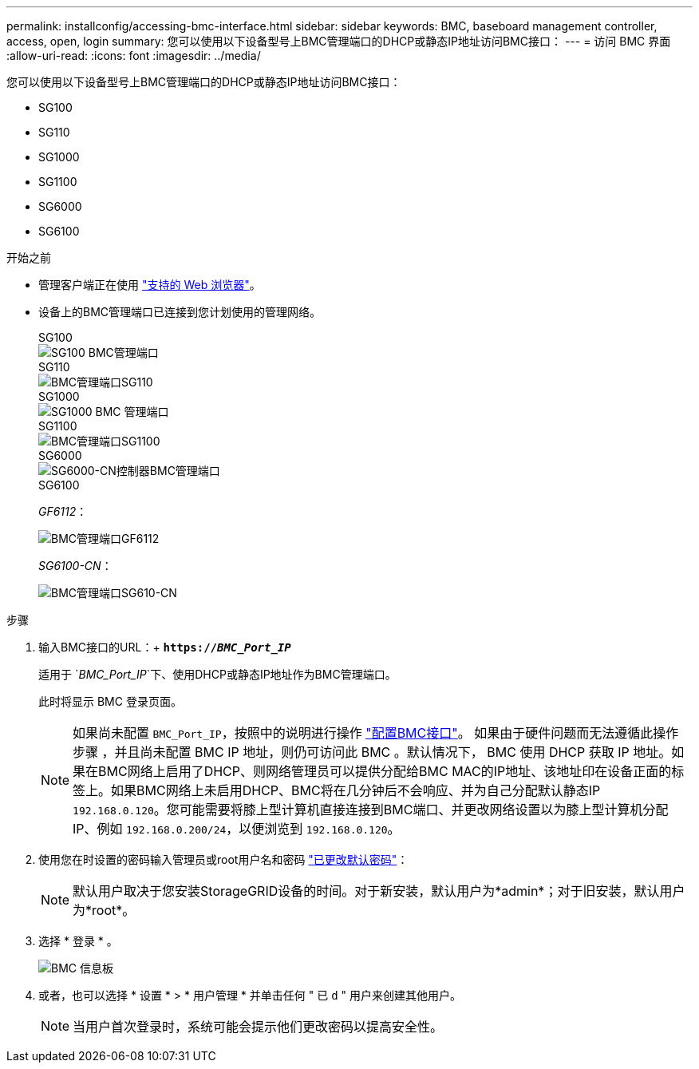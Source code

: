 ---
permalink: installconfig/accessing-bmc-interface.html 
sidebar: sidebar 
keywords: BMC, baseboard management controller, access, open, login 
summary: 您可以使用以下设备型号上BMC管理端口的DHCP或静态IP地址访问BMC接口：  
---
= 访问 BMC 界面
:allow-uri-read: 
:icons: font
:imagesdir: ../media/


[role="lead"]
您可以使用以下设备型号上BMC管理端口的DHCP或静态IP地址访问BMC接口：

* SG100
* SG110
* SG1000
* SG1100
* SG6000
* SG6100


.开始之前
* 管理客户端正在使用 https://docs.netapp.com/us-en/storagegrid-118/admin/web-browser-requirements.html["支持的 Web 浏览器"^]。
* 设备上的BMC管理端口已连接到您计划使用的管理网络。
+
[role="tabbed-block"]
====
.SG100
--
image::../media/sg100_bmc_management_port.png[SG100 BMC管理端口]

--
.SG110
--
image::../media/sgf6112_cn_bmc_management_port.png[BMC管理端口SG110]

--
.SG1000
--
image::../media/sg1000_bmc_management_port.png[SG1000 BMC 管理端口]

--
.SG1100
--
image::../media/sg1100_bmc_management_port.png[BMC管理端口SG1100]

--
.SG6000
--
image::../media/sg6000_cn_bmc_management_port.gif[SG6000-CN控制器BMC管理端口]

--
.SG6100
--
_GF6112_：

image::../media/sgf6112_cn_bmc_management_port.png[BMC管理端口GF6112]

_SG6100-CN_：

image::../media/sg6100_cn_bmc_management_port.png[BMC管理端口SG610-CN]

--
====


.步骤
. 输入BMC接口的URL：+
`*https://_BMC_Port_IP_*`
+
适用于 `_BMC_Port_IP_`下、使用DHCP或静态IP地址作为BMC管理端口。

+
此时将显示 BMC 登录页面。

+

NOTE: 如果尚未配置 `BMC_Port_IP`，按照中的说明进行操作 link:configuring-bmc-interface.html["配置BMC接口"]。  如果由于硬件问题而无法遵循此操作步骤 ，并且尚未配置 BMC IP 地址，则仍可访问此 BMC 。默认情况下， BMC 使用 DHCP 获取 IP 地址。如果在BMC网络上启用了DHCP、则网络管理员可以提供分配给BMC MAC的IP地址、该地址印在设备正面的标签上。如果BMC网络上未启用DHCP、BMC将在几分钟后不会响应、并为自己分配默认静态IP `192.168.0.120`。您可能需要将膝上型计算机直接连接到BMC端口、并更改网络设置以为膝上型计算机分配IP、例如 `192.168.0.200/24`，以便浏览到 `192.168.0.120`。

. 使用您在时设置的密码输入管理员或root用户名和密码 link:changing-root-password-for-bmc-interface.html["已更改默认密码"]：
+

NOTE: 默认用户取决于您安装StorageGRID设备的时间。对于新安装，默认用户为*admin*；对于旧安装，默认用户为*root*。

. 选择 * 登录 * 。
+
image::../media/bmc_dashboard.gif[BMC 信息板]

. 或者，也可以选择 * 设置 * > * 用户管理 * 并单击任何 " 已 `d` " 用户来创建其他用户。
+

NOTE: 当用户首次登录时，系统可能会提示他们更改密码以提高安全性。


